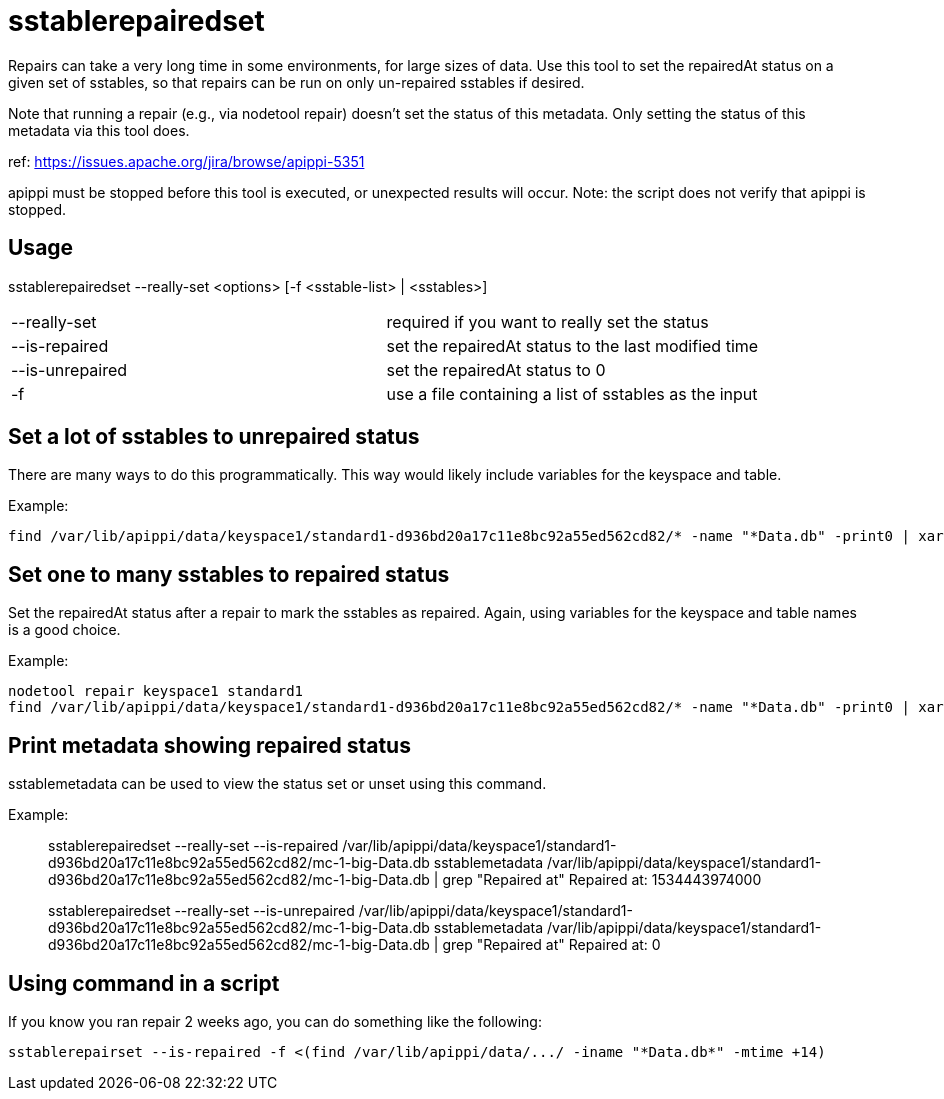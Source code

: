 = sstablerepairedset

Repairs can take a very long time in some environments, for large sizes
of data. Use this tool to set the repairedAt status on a given set of
sstables, so that repairs can be run on only un-repaired sstables if
desired.

Note that running a repair (e.g., via nodetool repair) doesn't set the
status of this metadata. Only setting the status of this metadata via
this tool does.

ref: https://issues.apache.org/jira/browse/apippi-5351

apippi must be stopped before this tool is executed, or unexpected
results will occur. Note: the script does not verify that apippi is
stopped.

== Usage

sstablerepairedset --really-set <options> [-f <sstable-list> |
<sstables>]

[cols=",",]
|===
|--really-set |required if you want to really set the status
|--is-repaired |set the repairedAt status to the last modified time
|--is-unrepaired |set the repairedAt status to 0
|-f |use a file containing a list of sstables as the input
|===

== Set a lot of sstables to unrepaired status

There are many ways to do this programmatically. This way would likely
include variables for the keyspace and table.

Example:

....
find /var/lib/apippi/data/keyspace1/standard1-d936bd20a17c11e8bc92a55ed562cd82/* -name "*Data.db" -print0 | xargs -0 -I % sstablerepairedset --really-set --is-unrepaired %
....

== Set one to many sstables to repaired status

Set the repairedAt status after a repair to mark the sstables as
repaired. Again, using variables for the keyspace and table names is a
good choice.

Example:

....
nodetool repair keyspace1 standard1
find /var/lib/apippi/data/keyspace1/standard1-d936bd20a17c11e8bc92a55ed562cd82/* -name "*Data.db" -print0 | xargs -0 -I % sstablerepairedset --really-set --is-repaired %
....

== Print metadata showing repaired status

sstablemetadata can be used to view the status set or unset using this
command.

Example:

____
sstablerepairedset --really-set --is-repaired
/var/lib/apippi/data/keyspace1/standard1-d936bd20a17c11e8bc92a55ed562cd82/mc-1-big-Data.db
sstablemetadata
/var/lib/apippi/data/keyspace1/standard1-d936bd20a17c11e8bc92a55ed562cd82/mc-1-big-Data.db
| grep "Repaired at" Repaired at: 1534443974000

sstablerepairedset --really-set --is-unrepaired
/var/lib/apippi/data/keyspace1/standard1-d936bd20a17c11e8bc92a55ed562cd82/mc-1-big-Data.db
sstablemetadata
/var/lib/apippi/data/keyspace1/standard1-d936bd20a17c11e8bc92a55ed562cd82/mc-1-big-Data.db
| grep "Repaired at" Repaired at: 0
____

== Using command in a script

If you know you ran repair 2 weeks ago, you can do something like the
following:

....
sstablerepairset --is-repaired -f <(find /var/lib/apippi/data/.../ -iname "*Data.db*" -mtime +14)
....
